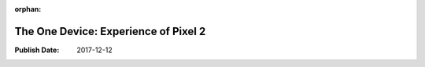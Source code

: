 :orphan:

.. _2017pixel2:


The One Device: Experience of Pixel 2
======================================

:Publish Date: 2017-12-12

.. raw:: html

    <embed>
        <iframe src="https://docs.google.com/document/d/e/2PACX-1vQAUy-NstCP4KbBvg4in5TzzFTCfzhFhL-Iw2rXe-1NwdsF90m1wvImYdlcc3FQBtxGCoREjKfa8_8f/pub?embedded=true"></iframe>
    </embed>
